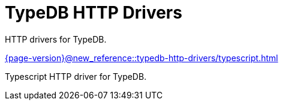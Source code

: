 = TypeDB HTTP Drivers

HTTP drivers for TypeDB.

[cols-2]
--
.xref:{page-version}@new_reference::typedb-http-drivers/typescript.adoc[]
[.clickable]
****
Typescript HTTP driver for TypeDB.
****
-- 